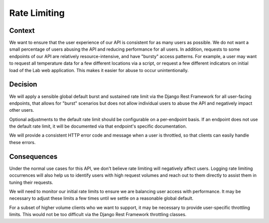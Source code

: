 Rate Limiting
=============

Context
-------

We want to ensure that the user experience of our API is consistent for as many users as possible. We do not want a small percentage of users abusing the API and reducing performance for all users. In addition, requests to some endpoints of our API are relatively resource-intensive, and have "bursty" access patterns. For example, a user may want to request all temperature data for a few different locations via a script, or request a few different indicators on initial load of the Lab web application. This makes it easier for abuse to occur unintentionally.


Decision
--------

We will apply a sensible global default burst and sustained rate limit via the Django Rest Framework for all user-facing endpoints, that allows for "burst" scenarios but does not allow individual users to abuse the API and negatively impact other users.

Optional adjustments to the default rate limit should be configurable on a per-endpoint basis. If an endpoint does not use the default rate limit, it will be documented via that endpoint's specific documentation.

We will provide a consistent HTTP error code and message when a user is throttled, so that clients can easily handle these errors.


Consequences
------------

Under the normal use cases for this API, we don't believe rate limiting will negatively affect users. Logging rate limiting occurrences will also help us to identify users with high request volumes and reach out to them directly to assist them in tuning their requests.

We will need to monitor our initial rate limits to ensure we are balancing user access with performance. It may be necessary to adjust these limits a few times until we settle on a reasonable global default.

For a subset of higher volume clients who we want to support, it may be necessary to provide user-specific throttling limits. This would not be too difficult via the Django Rest Framework throttling classes.
